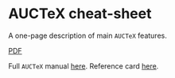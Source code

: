 * AUCTeX cheat-sheet

A one-page description of main =AUCTeX= features.

[[https://github.com/ivan-krukov/auctex-cheatsheet/blob/master/auctex-cheatsheet.pdf][PDF]]

Full =AUCTeX= manual [[https://www.gnu.org/software/auctex/manual/auctex.html][here]].
Reference card [[https://ftp.gnu.org/pub/gnu/auctex/12.2-extra/tex-ref.pdf][here]].
